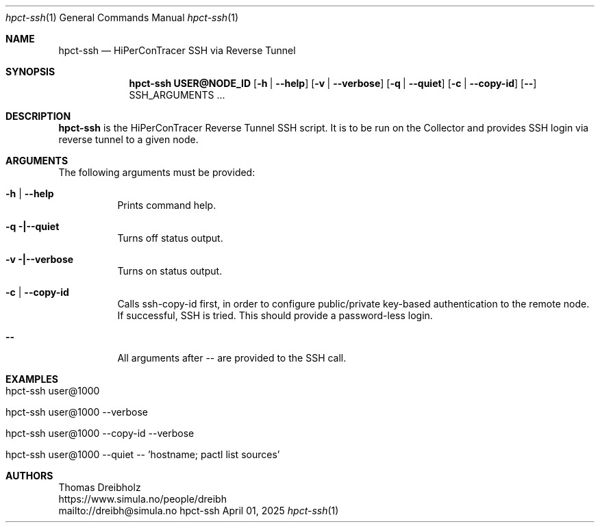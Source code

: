 .\" ========================================================================
.\"    _   _ _ ____            ____          _____
.\"   | | | (_)  _ \ ___ _ __ / ___|___  _ _|_   _| __ __ _  ___ ___ _ __
.\"   | |_| | | |_) / _ \ '__| |   / _ \| '_ \| || '__/ _` |/ __/ _ \ '__|
.\"   |  _  | |  __/  __/ |  | |__| (_) | | | | || | | (_| | (_|  __/ |
.\"   |_| |_|_|_|   \___|_|   \____\___/|_| |_|_||_|  \__,_|\___\___|_|
.\"
.\"      ---  High-Performance Connectivity Tracer (HiPerConTracer)  ---
.\"                https://www.nntb.no/~dreibh/hipercontracer/
.\" ========================================================================
.\"
.\" High-Performance Connectivity Tracer (HiPerConTracer)
.\" Copyright (C) 2015-2025 by Thomas Dreibholz
.\"
.\" This program is free software: you can redistribute it and/or modify
.\" it under the terms of the GNU General Public License as published by
.\" the Free Software Foundation, either version 3 of the License, or
.\" (at your option) any later version.
.\"
.\" This program is distributed in the hope that it will be useful,
.\" but WITHOUT ANY WARRANTY; without even the implied warranty of
.\" MERCHANTABILITY or FITNESS FOR A PARTICULAR PURPOSE.  See the
.\" GNU General Public License for more details.
.\"
.\" You should have received a copy of the GNU General Public License
.\" along with this program.  If not, see <http://www.gnu.org/licenses/>.
.\"
.\" Contact: dreibh@simula.no
.\"
.\" ###### Setup ############################################################
.Dd April 01, 2025
.Dt hpct-ssh 1
.Os hpct-ssh
.\" ###### Name #############################################################
.Sh NAME
.Nm hpct-ssh
.Nd HiPerConTracer SSH via Reverse Tunnel
.\" ###### Synopsis #########################################################
.Sh SYNOPSIS
.Nm hpct-ssh USER@NODE_ID
.Op Fl h | Fl Fl help
.Op Fl v | Fl Fl verbose
.Op Fl q | Fl Fl quiet
.Op Fl c | Fl Fl copy-id
.Op Fl Fl
SSH_ARGUMENTS ...
.\" ###### Description ######################################################
.Sh DESCRIPTION
.Nm hpct-ssh
is the HiPerConTracer Reverse Tunnel SSH script. It is to be run
on the Collector and provides SSH login via reverse tunnel to a given node.
.Pp
.\" ###### Arguments ########################################################
.Sh ARGUMENTS
The following arguments must be provided:
.Bl -tag -width indent
.It Fl h | Fl Fl help
Prints command help.
.It Fl q |\--quiet
Turns off status output.
.It Fl v |\--verbose
Turns on status output.
.It Fl c | Fl Fl copy-id
Calls ssh-copy-id first, in order to configure public/private key-based
authentication to the remote node. If successful, SSH is tried. This should
provide a password-less login.
.It Fl Fl
All arguments after -- are provided to the SSH call.
.El
.\" ###### Examples #########################################################
.Sh EXAMPLES
.Bl -tag -width indent
.It hpct-ssh user@1000
.It hpct-ssh user@1000 --verbose
.It hpct-ssh user@1000 --copy-id --verbose
.It hpct-ssh user@1000 --quiet -- 'hostname ; pactl list sources'
.El
.\" ###### Authors ##########################################################
.Sh AUTHORS
Thomas Dreibholz
.br
https://www.simula.no/people/dreibh
.br
mailto://dreibh@simula.no
.br
